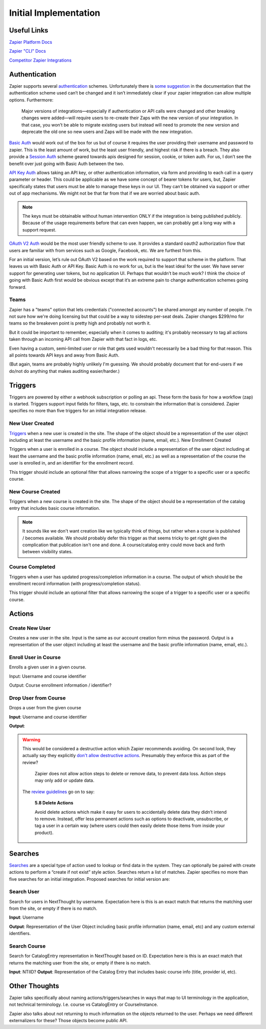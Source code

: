 Initial Implementation
======================

Useful Links
------------


`Zapier Platform Docs <https://platform.zapier.com/docs/zapier-intro>`_

`Zapier "CLI" Docs <https://platform.zapier.com/cli_docs/docs>`_

`Competitor Zapier Integrations <https://docs.google.com/spreadsheets/d/1oP41XkhHVPUTACdvSf3w_8KxhCnOPVBW1aHooWCgJdw/edit?usp=drive_web&ouid=113921017540674916733>`_


Authentication
--------------

Zapier supports several `authentication
<https://platform.zapier.com/docs/auth>`_ schemes. Unfortunately there
is `some suggestion
<https://platform.zapier.com/docs/auth#how-to-remove-or-change-zapier-integration-authentication-scheme>`_
in the documentation that the authentication scheme used can’t be
changed and it isn’t immediately clear if your zapier integration can
allow multiple options. Furthermore:

  Major versions of integrations—especially if authentication or API
  calls were changed and other breaking changes were added—will
  require users to re-create their Zaps with the new version of your
  integration. In that case, you won’t be able to migrate existing
  users but instead will need to promote the new version and deprecate
  the old one so new users and Zaps will be made with the new
  integration.

`Basic Auth <https://platform.zapier.com/docs/basic>`_ would work out
of the box for us but of course it requires the user providing their
username and password to zapier. This is the least amount of work, but
the least user friendly, and highest risk if there is a breach. They
also provide a `Session Auth
<https://platform.zapier.com/docs/session>`_ scheme geared towards
apis designed for session, cookie, or token auth. For us, I don’t see
the benefit over just going with Basic Auth between the two.

`API Key Auth <https://platform.zapier.com/docs/apikey>`_ allows
taking an API key, or other authentication information, via form and
providing to each call in a query parameter or header. This could be
applicable as we have some concept of bearer tokens for users, but,
Zapier specifically states that users must be able to manage these
keys in our UI. They can’t be obtained via support or other out of app
mechanisms. We might not be that far from that if we are worried about
basic auth.

.. note:: The keys must be obtainable without human intervention ONLY
          if the integration is being published publicly. Because of
          the usage requirements before that can even happen, we can
          probably get a long way with a support request.

`OAuth V2 Auth <https://platform.zapier.com/docs/oauth>`_ would be the
most user friendly scheme to use. It provides a standard oauth2
authorization flow that users are familiar with from services such as
Google, Facebook, etc. We are furthest from this.

For an initial version, let’s rule out OAuth V2 based on the work
required to support that scheme in the platform. That leaves us with
Basic Auth or API Key. Basic Auth is no work for us, but is the least
ideal for the user. We have server support for generating user tokens,
but no application UI. Perhaps that wouldn’t be much work? I think the
choice of going with Basic Auth first would be obvious except that
it’s an extreme pain to change authentication schemes going forward.

Teams
~~~~~

Zapier has a "teams" option that lets credentials ("connected
accounts") be shared amongst any number of people. I'm not sure how
we're doing licensing but that could be a way to sidestep per-seat
deals. Zapier changes $299/mo for teams so the breakeven point is
pretty high and probably not worth it.

But it could be important to remember, especially when it comes to
auditing; it's probably necessary to tag all actions taken through an
incoming API call from Zapier with that fact in logs, etc.

Even having a custom, semi-limited user or role that gets used
wouldn't necessarily be a bad thing for that reason. This all points
towards API keys and away from Basic Auth.

(But again, teams are probably highly unlikely I'm guessing. We should
probably document that for end-users if we do/not do anything that
makes auditing easier/harder.)

Triggers
--------

Triggers are powered by either a webhook subscription or polling an
api. These form the basis for how a workflow (zap) is
started. Triggers support input fields for filters, tags, etc. to
constrain the information that is considered. Zapier specifies no more
than five triggers for an initial integration release.

New User Created
~~~~~~~~~~~~~~~~

`Triggers <https://platform.zapier.com/docs/triggers>`_ when a new
user is created in the site. The shape of the object should be a
representation of the user object including at least the username and
the basic profile information (name, email, etc.).  New Enrollment
Created

Triggers when a user is enrolled in a course. The object should
include a representation of the user object including at least the
username and the basic profile information (name, email, etc.) as well
as a representation of the course the user is enrolled in, and an
identifier for the enrollment record.

This trigger should include an optional filter that allows narrowing
the scope of a trigger to a specific user or a specific course.

New Course Created
~~~~~~~~~~~~~~~~~~

Triggers when a new course is created in the site. The shape of the
object should be a representation of the catalog entry that includes
basic course information.

.. note:: It sounds like we don't want creation like we typically
          think of things, but rather when a course is published /
          becomes available. We should probably defer this trigger as
          that seems tricky to get right given the complication that
          publication isn't one and done. A course/catalog entry could
          move back and forth between visibility states.

Course Completed
~~~~~~~~~~~~~~~~

Triggers when a user has updated progress/completion information in a
course. The output of which should be the enrollment record
information (with progress/completion status).

This trigger should include an optional filter that allows narrowing
the scope of a trigger to a specific user or a specific course.

.. question:: Should we consider making this a more generic progress
              updated event with an optional threshold if you only
              care about completeness. For example hr.com integration
              and IMIS integration care about partial updates, they
              are polling for those currently.

Actions
-------

Create New User
~~~~~~~~~~~~~~~

Creates a new user in the site. Input is the same as our account
creation form minus the password. Output is a representation of the
user object including at least the username and the basic profile
information (name, email, etc.).

.. question:: How would we deal with authentication credentials here?
              Could the user go through the forgot password flow to
              set initial credentials? Would we give them a one time
              use link to set initial credentials? We could consider
              making this an "Invite User" action which effectively
              bypasses that potential issue. Aaron, seemed OK with that.

Enroll User in Course
~~~~~~~~~~~~~~~~~~~~~

Enrolls a given user in a given course.

Input: Username and course identifier

Output: Course enrollment information / identifier?

.. question:: What do we do about scope. that's largely hidden from
              users currently. Perhaps make an optional field
              defaulting to Public (Purchased?) or maybe that default
              becomes a site / course setting?

Drop User from Course
~~~~~~~~~~~~~~~~~~~~~

Drops a user from the given course

**Input**: Username and course identifier

**Output**:

.. warning:: This would be considered a destructive action which
             Zapier recommends avoiding. On second look, they actually
             say they explicitly `don't allow destructive actions
             <https://platform.zapier.com/docs/actions>`_. Presumably
             they enforce this as part of the review?

	       Zapier does not allow action steps to delete or remove
	       data, to prevent data loss. Action steps may only add
	       or update data.

	     The `review guidelines
	     <https://platform.zapier.com/partners/integration-review-guidelines#58-delete-actions>`_
	     go on to say:

	       **5.8 Delete Actions**

	       Avoid delete actions which make it easy for users to
	       accidentally delete data they didn’t intend to
	       remove. Instead, offer less permanent actions such as
	       options to deactivate, unsubscribe, or tag a user in a
	       certain way (where users could then easily delete those
	       items from inside your product).

Searches
--------

`Searches <https://platform.zapier.com/docs/search-create>`_ are a
special type of action used to lookup or find data in the system. They
can optionally be paired with create actions to perform a “create if
not exist” style action. Searches return a list of matches. Zapier
specifies no more than five searches for an initial
integration. Proposed searches for initial version are:

.. _search_user:

Search User
~~~~~~~~~~~

Search for users in NextThought by
username. Expectation here is this is an exact match that returns the
matching user from the site, or empty if there is no match.

**Input**: Username

**Output**: Representation of the User Object including
basic profile information (name, email, etc) and any custom external
identifiers.

.. question:: This would actually be quite a bit more flexible if this
          worked like the existing UserSearch API. That has provision
          for exact matching username IIRC. It might also mean this
          could be used as the backing of a zapier `dynamic dropdown
          <https://platform.zapier.com/docs/input-designer#dropdown>`_.

Search Course
~~~~~~~~~~~~~

Search for CatalogEntry representation in
NextThought based on ID. Expectation here is this is an exact match
that returns the matching user from the site, or empty if there is no
match.

**Input**: NTIID?
**Output**: Representation of the Catalog Entry that includes basic course info (title, provider id, etc).

.. question:: Similar to :ref:`search_user` it would be nice if this could
          become the backing of a `dynamic dropdown
          <https://platform.zapier.com/docs/input-designer#dropdown>`_.

Other Thoughts
--------------

Zapier talks specifically about naming actions/triggers/searches in
ways that map to UI terminology in the application, not technical
terminology. I.e. course vs CatalogEntry or CourseInstance.

Zapier also talks about not returning to much information on the
objects returned to the user. Perhaps we need different externalizers
for these? Those objects become public API.

..  LocalWords:  Zapier zapier integrations Auth apis auth UI OAuth
..  LocalWords:  oauth
